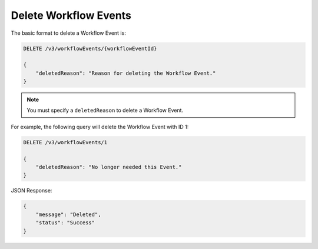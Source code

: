 Delete Workflow Events
----------------------

The basic format to delete a Workflow Event is:

.. code::

    DELETE /v3/workflowEvents/{workflowEventId}

    {
        "deletedReason": "Reason for deleting the Workflow Event."
    }

.. note::
    You must specify a ``deletedReason`` to delete a Workflow Event.

For example, the following query will delete the Workflow Event with ID 1:

.. code::

    DELETE /v3/workflowEvents/1

    {
        "deletedReason": "No longer needed this Event."
    }

JSON Response:

.. code:: json

    {
        "message": "Deleted",
        "status": "Success"
    }
